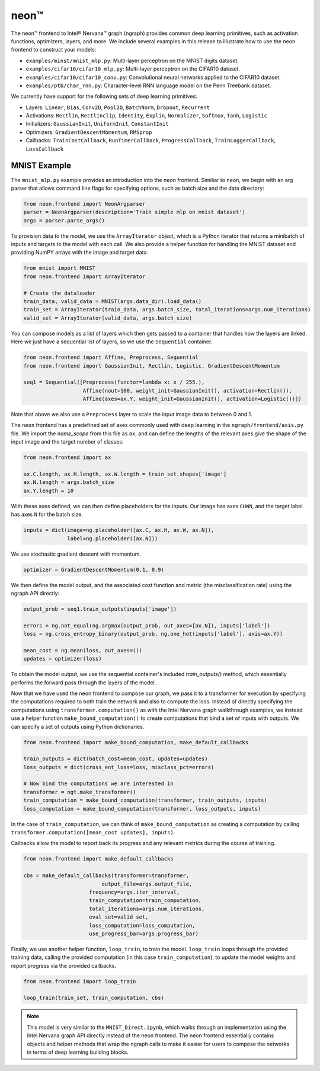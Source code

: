 .. _neon:

.. ---------------------------------------------------------------------------
.. Copyright 2017 Intel Corporation
.. Licensed under the Apache License, Version 2.0 (the "License");
.. you may not use this file except in compliance with the License.
.. You may obtain a copy of the License at
..
..      http://www.apache.org/licenses/LICENSE-2.0
..
.. Unless required by applicable law or agreed to in writing, software
.. distributed under the License is distributed on an "AS IS" BASIS,
.. WITHOUT WARRANTIES OR CONDITIONS OF ANY KIND, either express or implied.
.. See the License for the specific language governing permissions and
.. limitations under the License.
.. ---------------------------------------------------------------------------

neon™
*****

The neon™ frontend to Intel® Nervana™ graph (ngraph) provides common deep learning primitives, such as activation functions, optimizers, layers, and more. We include several examples in this release to illustrate how to use the neon frontend to construct your models:

- ``examples/minst/mnist_mlp.py``: Multi-layer perceptron on the MNIST digits dataset.
- ``examples/cifar10/cifar10_mlp.py``: Multi-layer perceptron on the CIFAR10 dataset.
- ``examples/cifar10/cifar10_conv.py``: Convolutional neural networks applied to the CIFAR10 dataset.
- ``examples/ptb/char_rnn.py``: Character-level RNN language model on the Penn Treebank dataset.

We currently have support for the following sets of deep learning primitives:

- Layers: ``Linear``, ``Bias``, ``Conv2D``, ``Pool2D``, ``BatchNorm``, ``Dropout``, ``Recurrent``
- Activations: ``Rectlin``, ``Rectlinclip``, ``Identity``, ``Explin``, ``Normalizer``, ``Softmax``, ``Tanh``, ``Logistic``
- Initializers: ``GaussianInit``, ``UniformInit``, ``ConstantInit``
- Optimizers: ``GradientDescentMomentum``, ``RMSprop``
- Callbacks: ``TrainCostCallback``, ``RunTimerCallback``, ``ProgressCallback``, ``TrainLoggerCallback``, ``LossCallback``


MNIST Example
-------------

The ``mnist_mlp.py`` example provides an introduction into the neon frontend. Similiar to ``neon``, we begin with an arg parser that allows command line flags for specifying options, such as batch size and the data directory:

.. code-block:: python

	from neon.frontend import NeonArgparser
	parser = NeonArgparser(description='Train simple mlp on mnist dataset')
	args = parser.parse_args()

To provision data to the model, we use the ``ArrayIterator`` object, which is a Python iterator that returns a minibatch of inputs and targets to the model with each call. We also provide a helper function for handling the MNIST dataset and providing NumPY arrays with the image and target data.

.. code-block:: python

	from mnist import MNIST
	from neon.frontend import ArrayIterator

	# Create the dataloader
	train_data, valid_data = MNIST(args.data_dir).load_data()
	train_set = ArrayIterator(train_data, args.batch_size, total_iterations=args.num_iterations)
	valid_set = ArrayIterator(valid_data, args.batch_size)

You can compose models as a list of layers which then gets passed to a container that handles how the layers are linked. Here we just have a sequential list of layers, so we use the ``Sequential`` container.

.. code-block:: python

	from neon.frontend import Affine, Preprocess, Sequential
	from neon.frontend import GaussianInit, Rectlin, Logistic, GradientDescentMomentum

	seq1 = Sequential([Preprocess(functor=lambda x: x / 255.),
	                   Affine(nout=100, weight_init=GaussianInit(), activation=Rectlin()),
	                   Affine(axes=ax.Y, weight_init=GaussianInit(), activation=Logistic())])

Note that above we also use a ``Preprocess`` layer to scale the input image data to between 0 and 1.

The ``neon`` frontend has a predefined set of axes commonly used with deep learning in the ``ngraph/frontend/axis.py`` file. We import the *name_scope* from this file as ``ax``, and can define the lengths of the relevant axes give the shape of the input image and the target number of classes:

.. code-block:: python

	from neon.frontend import ax

	ax.C.length, ax.H.length, ax.W.length = train_set.shapes['image']
	ax.N.length = args.batch_size
	ax.Y.length = 10

With these axes defined, we can then define placeholders for the inputs. Our image has axes ``CHWN``, and the target label has axes ``N`` for the batch size.

.. code-block:: python

	inputs = dict(image=ng.placeholder([ax.C, ax.H, ax.W, ax.N]),
	              label=ng.placeholder([ax.N]))

We use stochastic gradient descent with momentum.

.. code-block:: python

	optimizer = GradientDescentMomentum(0.1, 0.9)

We then define the model output, and the associated cost function and metric (the misclassification rate) using the ngraph API directly:

.. code-block:: python

	output_prob = seq1.train_outputs(inputs['image'])

	errors = ng.not_equal(ng.argmax(output_prob, out_axes=[ax.N]), inputs['label'])
	loss = ng.cross_entropy_binary(output_prob, ng.one_hot(inputs['label'], axis=ax.Y))

	mean_cost = ng.mean(loss, out_axes=())
	updates = optimizer(loss)

To obtain the model output, we use the sequential container's included `train_outputs()` method, which essentially performs the forward pass through the layers of the model.

Now that we have used the neon frontend to compose our graph, we pass it to a transformer for execution by specifying the computations required to both train the network and also to compute the loss. Instead of directly specifying the computations using ``transformer.computation()`` as with the Intel Nervana graph walkthrough examples, we instead use a helper function ``make_bound_computation()`` to create computations that bind a set of inputs with outputs. We can specify a set of outputs using Python dictionaries.

.. code-block:: python

	from neon.frontend import make_bound_computation, make_default_callbacks

	train_outputs = dict(batch_cost=mean_cost, updates=updates)
	loss_outputs = dict(cross_ent_loss=loss, misclass_pct=errors)

	# Now bind the computations we are interested in
	transformer = ngt.make_transformer()
	train_computation = make_bound_computation(transformer, train_outputs, inputs)
	loss_computation = make_bound_computation(transformer, loss_outputs, inputs)

In the case of ``train_computation``, we can think of ``make_bound_computation`` as creating a computation by calling ``transformer.computation([mean_cost updates], inputs)``.

Callbacks allow the model to report back its progress and any relevant metrics during the course of training.

.. code-block:: python

	from neon.frontend import make_default_callbacks

	cbs = make_default_callbacks(transformer=transformer,
	                         output_file=args.output_file,
                             frequency=args.iter_interval,
                             train_computation=train_computation,
                             total_iterations=args.num_iterations,
                             eval_set=valid_set,
                             loss_computation=loss_computation,
                             use_progress_bar=args.progress_bar)

Finally, we use another helper function, ``loop_train``, to train the model. ``loop_train`` loops through the provided training data, calling the provided computation (in this case ``train_computation``), to update the model weights and report progress via the provided callbacks.

.. code-block:: python

	from neon.frontend import loop_train

	loop_train(train_set, train_computation, cbs)

.. Note::
   This model is very similar to the ``MNIST_Direct.ipynb``, which walks through an implementation using the Intel Nervana graph API directly instead of the neon frontend. The neon frontend essentially contains objects and helper methods that wrap the ngraph calls to make it easier for users to compose the networks in terms of deep learning building blocks.